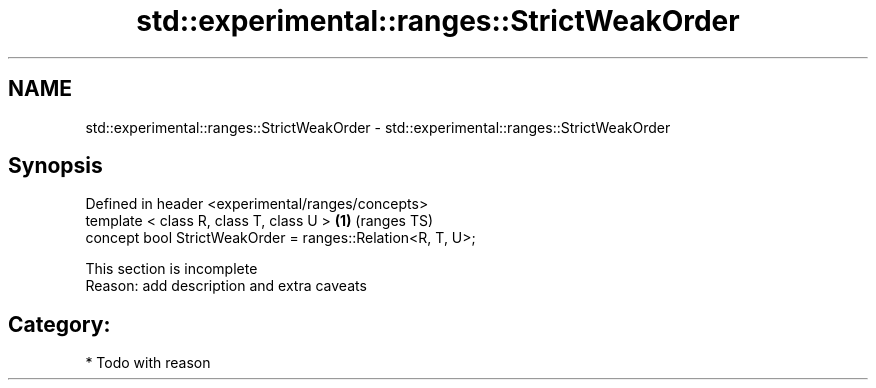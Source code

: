 .TH std::experimental::ranges::StrictWeakOrder 3 "2018.03.28" "http://cppreference.com" "C++ Standard Libary"
.SH NAME
std::experimental::ranges::StrictWeakOrder \- std::experimental::ranges::StrictWeakOrder

.SH Synopsis
   Defined in header <experimental/ranges/concepts>
   template < class R, class T, class U >                    \fB(1)\fP (ranges TS)
   concept bool StrictWeakOrder = ranges::Relation<R, T, U>;

    This section is incomplete
    Reason: add description and extra caveats

.SH Category:

     * Todo with reason
